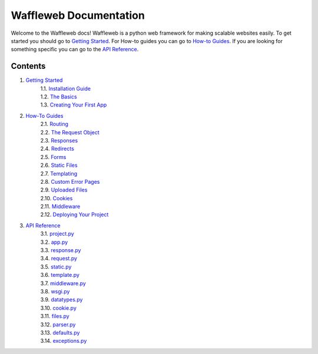 =======================
Waffleweb Documentation
=======================

Welcome to the Waffleweb docs! Waffleweb is a python web framework for making scalable websites easily. 
To get started you should go to `Getting Started <Getting-Started/Index.rst>`_. For How-to guides you can go to 
`How-to Guides <How-To-Guides/Index.rst>`_. If you are looking for something specific you can go to the 
`API Reference <Reference/Index.rst>`_.

Contents
........
1. `Getting Started <Getting-Started/Index.rst>`_
    | 1.1. `Installation Guide <Getting-Started/Installation-Guide.rst>`_
    | 1.2. `The Basics <Getting-Started/Basics.rst>`_
    | 1.3. `Creating Your First App <Getting-Started/Creating-Your-First-App.rst>`_
2. `How-To Guides <How-To-Guides/Index.rst>`_
    | 2.1. `Routing <How-To-Guides/Routing.rst>`_
    | 2.2. `The Request Object <How-To-Guides/The-Request-Object.rst>`_
    | 2.3. `Responses <How-To-Guides/Responses.rst>`_
    | 2.4. `Redirects <How-To-Guides/Redirects.rst>`_
    | 2.5. `Forms <How-To-Guides/Forms.rst>`_
    | 2.6. `Static Files <How-To-Guides/Static-Files.rst>`_
    | 2.7. `Templating <How-To-Guides/Templating.rst>`_
    | 2.8. `Custom Error Pages <How-To-Guides/Custom-Error-Pages.rst>`_
    | 2.9. `Uploaded Files <How-To-Guides/Uploaded-Files.rst>`_
    | 2.10. `Cookies <How-To-Guides/Cookies.rst>`_
    | 2.11. `Middleware <How-To-Guides/Middleware.rst>`_
    | 2.12. `Deploying Your Project <How-To-Guides/Deploying-Your-Project.rst>`_
3. `API Reference <Reference/Index.rst>`_
    | 3.1. `project.py <Reference/project.py.rst>`_
    | 3.2. `app.py <Reference/app.py.rst>`_
    | 3.3. `response.py <Reference/response.py.rst>`_
    | 3.4. `request.py <Reference/request.py.rst>`_
    | 3.5. `static.py <Reference/static.py.rst>`_
    | 3.6. `template.py <Reference/template.py.rst>`_
    | 3.7. `middleware.py <Reference/middleware.py.rst>`_
    | 3.8. `wsgi.py <Reference/wsgi.py.rst>`_
    | 3.9. `datatypes.py <Reference/datatypes.py.rst>`_
    | 3.10. `cookie.py <Reference/cookie.py.rst>`_
    | 3.11. `files.py <Reference/files.py.rst>`_
    | 3.12. `parser.py <Reference/parser.py.rst>`_
    | 3.13. `defaults.py <Reference/defaults.py.rst>`_
    | 3.14. `exceptions.py <Reference/exceptions.py.rst>`_